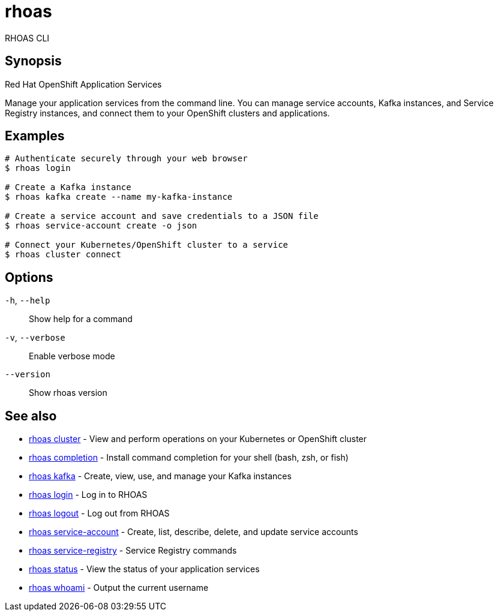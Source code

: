 ifdef::env-github,env-browser[:context: cmd]
[id='ref-rhoas_{context}']
= rhoas

[role="_abstract"]
RHOAS CLI

[discrete]
== Synopsis

Red Hat OpenShift Application Services

Manage your application services from the command line. You can manage service accounts, Kafka instances, and Service Registry instances, and connect them to your OpenShift clusters and applications.


[discrete]
== Examples

....
# Authenticate securely through your web browser
$ rhoas login

# Create a Kafka instance
$ rhoas kafka create --name my-kafka-instance

# Create a service account and save credentials to a JSON file
$ rhoas service-account create -o json

# Connect your Kubernetes/OpenShift cluster to a service
$ rhoas cluster connect

....

[discrete]
== Options

  `-h`, `--help`::      Show help for a command
  `-v`, `--verbose`::   Enable verbose mode
      `--version`::     Show rhoas version

[discrete]
== See also


 
* link:{path}#ref-rhoas-cluster_{context}[rhoas cluster]	 - View and perform operations on your Kubernetes or OpenShift cluster

 
* link:{path}#ref-rhoas-completion_{context}[rhoas completion]	 - Install command completion for your shell (bash, zsh, or fish)

 
* link:{path}#ref-rhoas-kafka_{context}[rhoas kafka]	 - Create, view, use, and manage your Kafka instances

 
* link:{path}#ref-rhoas-login_{context}[rhoas login]	 - Log in to RHOAS

 
* link:{path}#ref-rhoas-logout_{context}[rhoas logout]	 - Log out from RHOAS

 
* link:{path}#ref-rhoas-service-account_{context}[rhoas service-account]	 - Create, list, describe, delete, and update service accounts

 
* link:{path}#ref-rhoas-service-registry_{context}[rhoas service-registry]	 - Service Registry commands

 
* link:{path}#ref-rhoas-status_{context}[rhoas status]	 - View the status of your application services

 
* link:{path}#ref-rhoas-whoami_{context}[rhoas whoami]	 - Output the current username

